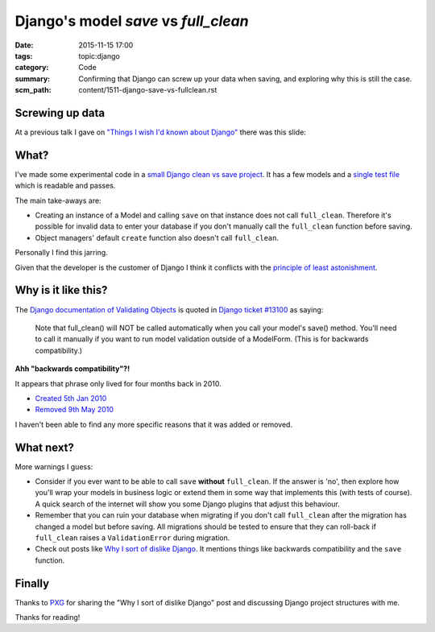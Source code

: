 Django's model `save` vs `full_clean`
=====================================

:date: 2015-11-15 17:00
:tags: topic:django
:category: Code
:summary: Confirming that Django can screw up your data when saving, and
          exploring why this is still the case.
:scm_path: content/1511-django-save-vs-fullclean.rst

Screwing up data
----------------

At a previous talk I gave on `"Things I wish I'd known about Django"
</things-i-wish-id-known-about-django.html>`_ there was this slide:

.. raw:: html

    <script async class="speakerdeck-embed" data-slide="6" data-id="6f327318d302437f8ccafb8da4c2cd32" data-ratio="1.77777777777778" src="//speakerdeck.com/assets/embed.js"></script>

What?
-----

I've made some experimental code in a `small Django clean vs save project
<https://github.com/jamescooke/django-clean-vs-save>`_.  It has a few models
and a `single test file
<https://github.com/jamescooke/django-clean-vs-save/blob/master/clean_vs_save/clean_vs_save/tests.py>`_
which is readable and passes.

The main take-aways are:

* Creating an instance of a Model and calling ``save`` on that instance does
  not call ``full_clean``. Therefore it's possible for invalid data to enter
  your database if you don't manually call the ``full_clean`` function before
  saving.

* Object managers' default ``create`` function also doesn't call
  ``full_clean``.

Personally I find this jarring.

Given that the developer is the customer of Django I think it conflicts with
the `principle of least astonishment
<https://en.wikipedia.org/wiki/Principle_of_least_astonishment>`_.

Why is it like this?
--------------------

The `Django documentation of Validating Objects
<https://docs.djangoproject.com/en/dev/ref/models/instances/#validating-objects>`_
is quoted in `Django ticket #13100
<https://code.djangoproject.com/ticket/13100>`_ as saying:

  Note that full_clean() will NOT be called automatically when you call your
  model's save() method. You'll need to call it manually if you want to run
  model validation outside of a ModelForm. (This is for backwards
  compatibility.)

**Ahh "backwards compatibility"?!**

It appears that phrase only lived for four months back in 2010.

* `Created 5th Jan 2010
  <https://github.com/django/django/commit/4d6c66d4d8fa63005f8ca2d3fbae195922969d13>`_

* `Removed 9th May 2010
  <https://github.com/django/django/commit/4a15dc450996b62596d74f8d98388c9e2f4a10c7#diff-5b33a9c46f488003c1846ef677f861d3L56>`_

I haven't been able to find any more specific reasons that it was added or
removed.

What next?
----------

More warnings I guess:

* Consider if you ever want to be able to call ``save`` **without**
  ``full_clean``. If the answer is 'no', then explore how you'll wrap your
  models in business logic or extend them in some way that implements this
  (with tests of course). A quick search of the internet will show you some
  Django plugins that adjust this behaviour.

* Remember that you can ruin your database when migrating if you don't call
  ``full_clean`` after the migration has changed a model but before saving. All
  migrations should be tested to ensure that they can roll-back if
  ``full_clean`` raises a ``ValidationError`` during migration.

* Check out posts like `Why I sort of dislike Django
  <http://dev.nando.audio/2014/04/04/why_i_sort_of_dislike_django.html>`_. It
  mentions things like backwards compatibility and the ``save`` function.

Finally
-------

Thanks to `PXG <https://twitter.com/petexgraham>`_ for sharing the "Why I sort
of dislike Django" post and discussing Django project structures with me.

Thanks for reading!
